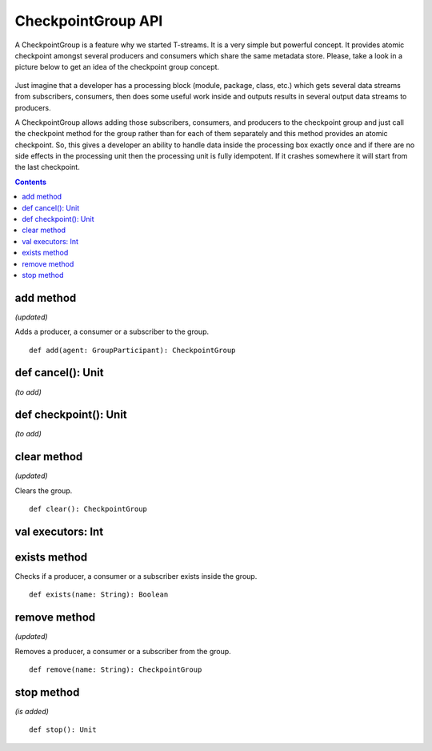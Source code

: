 CheckpointGroup API
====================

A CheckpointGroup is a feature why we started T-streams. It is a very simple but powerful concept. It provides atomic checkpoint amongst several producers and consumers which share the same metadata store. Please, take a look in a picture below to get an idea of the checkpoint group concept.

.. figure:: _static/CheckpointGroup1.png

Just imagine that a developer has a processing block (module, package, class, etc.) which gets several data streams from subscribers, consumers, then does some useful work inside and outputs results in several output data streams to producers.

A CheckpointGroup allows adding those subscribers, consumers, and producers to the checkpoint group and just call the checkpoint method for the group rather than for each of them separately and this method provides an atomic checkpoint. So, this gives a developer an ability to handle data inside the processing box exactly once and if there are no side effects in the processing unit then the processing unit is fully idempotent. If it crashes somewhere it will start from the last checkpoint.

.. Contents::

add method
---------------

*(updated)*

Adds a producer, a consumer or a subscriber to the group.

::

 def add(agent: GroupParticipant): CheckpointGroup



def cancel(): Unit
--------------------------
*(to add)*

def checkpoint(): Unit
-----------------------------
*(to add)*

clear method
---------------
*(updated)*

Clears the group.

::

 def clear(): CheckpointGroup


val executors: Int
---------------------

exists method
-----------------------

Checks if a producer, a consumer or a subscriber exists inside the group.

::
 
 def exists(name: String): Boolean


remove method
------------------
*(updated)*

Removes a producer, a consumer or a subscriber from the group.

::

 def remove(name: String): CheckpointGroup


stop method
-------------------
*(is added)*

::

 def stop(): Unit


